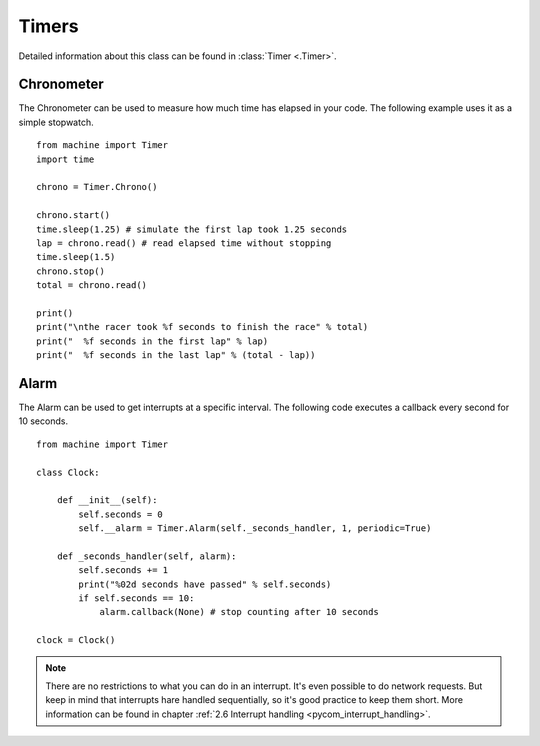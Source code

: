 
Timers
-------

Detailed information about this class can be found in :class:`Timer <.Timer>`.

Chronometer
^^^^^^^^^^^

The Chronometer can be used to measure how much time has elapsed in your code. The following example uses it as a simple stopwatch.

::

	from machine import Timer
	import time

	chrono = Timer.Chrono()

	chrono.start()
	time.sleep(1.25) # simulate the first lap took 1.25 seconds
	lap = chrono.read() # read elapsed time without stopping
	time.sleep(1.5)
	chrono.stop()
	total = chrono.read()

	print()
	print("\nthe racer took %f seconds to finish the race" % total)
	print("  %f seconds in the first lap" % lap)
	print("  %f seconds in the last lap" % (total - lap))


Alarm
^^^^^
The Alarm can be used to get interrupts at a specific interval. The following code executes a callback every second for 10 seconds.

::

	from machine import Timer

	class Clock:

	    def __init__(self):
	        self.seconds = 0
	        self.__alarm = Timer.Alarm(self._seconds_handler, 1, periodic=True)

	    def _seconds_handler(self, alarm):
	        self.seconds += 1
	        print("%02d seconds have passed" % self.seconds)
	        if self.seconds == 10:
	            alarm.callback(None) # stop counting after 10 seconds

	clock = Clock()

.. note::
	There are no restrictions to what you can do in an interrupt. It's even possible to do network requests. But keep in mind that interrupts hare handled sequentially, so it's good practice to keep them short. More information can be found in chapter :ref:`2.6 Interrupt handling <pycom_interrupt_handling>`.
